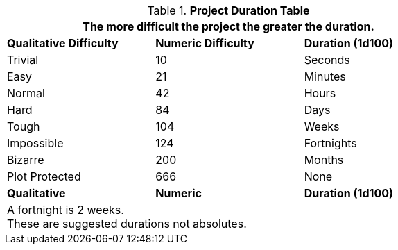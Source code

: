 .*Project Duration Table*
[width="75%",cols="<,^,^",frame="all"]
|===
3+<|The more difficult the project the greater the duration.

s|Qualitative Difficulty
s|Numeric Difficulty
s|Duration (1d100)


|Trivial
|10
|Seconds

|Easy
|21
|Minutes

|Normal
|42
|Hours

|Hard
|84
|Days

|Tough
|104
|Weeks


|Impossible
|124
|Fortnights

|Bizarre
|200
|Months

|Plot Protected
|666
|None

s|Qualitative
s|Numeric
s|Duration (1d100)

3+<|A fortnight is 2 weeks. +
These are suggested durations not absolutes. 

|===